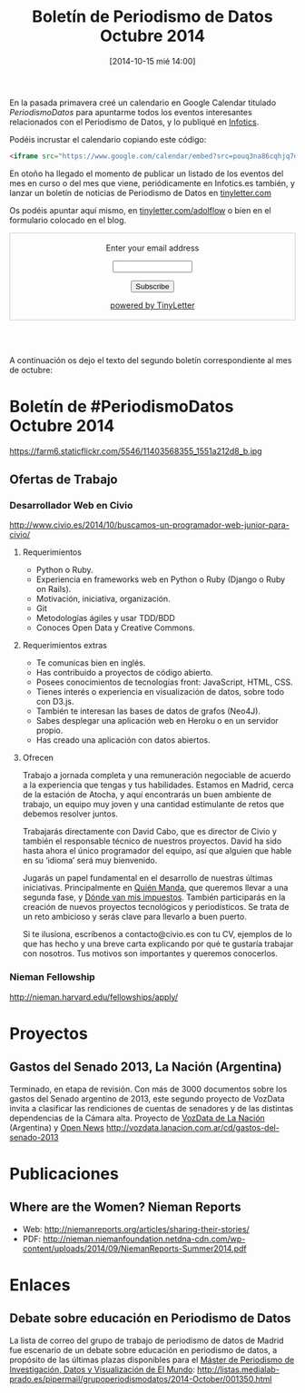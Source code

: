 #+BLOG: infotics
#+CATEGORY: calendario, evento, periodismodatos 
#+TAGS: boletín, periodismodatos, tinyletter, 
#+DESCRIPTION: Presentación del boletín de Periodismo de Datos para estar al tanto sobre todo de eventos relacionados de periodismo de datos, pero también de presentaciones, enlaces, webs, ponencias, libros o cualquier otra producción cultural relacionada
#+TITLE: Boletín de Periodismo de Datos Octubre 2014
#+DATE: [2014-10-15 mié 14:00]
#+OPTIONS: toc:nil num:nil todo:nil pri:nil tags:nil ^:nil TeX:nil

En la pasada primavera creé un calendario en Google Calendar titulado [[pouq3na86cqhjq7dsurteupqm0@group.calendar.google.com][PeriodismoDatos]] para apuntarme todos los eventos interesantes relacionados con el Periodismo de Datos, y lo publiqué en [[http://s.coop/1v0jc][Infotics]].

Podéis incrustar el calendario copiando este código:
#+BEGIN_SRC HTML
<iframe src="https://www.google.com/calendar/embed?src=pouq3na86cqhjq7dsurteupqm0%40group.calendar.google.com&ctz=Europe/Madrid" style="border: 0" width="800" height="600" frameborder="0" scrolling="no"></iframe>
#+END_SRC 

En otoño ha llegado el momento de publicar un listado de los eventos del mes en curso o del mes que viene, periódicamente en Infotics.es también, y lanzar un boletín de noticias de Periodismo de Datos en [[https://tinyletter.com/adolflow][tinyletter.com]]

Os podéis apuntar aquí mismo, en [[https://tinyletter.com/adolflow][tinyletter.com/adolflow]] o bien en el formulario colocado en el blog.
#+BEGIN_HTML
 <form style="border:1px solid #ccc;padding:3px;text-align:center;" action="https://tinyletter.com/adolflow" method="post" target="popupwindow" onsubmit="window.open('https://tinyletter.com/adolflow', 'popupwindow', 'scrollbars=yes,width=800,height=600');return true"><p><label for="tlemail">Enter your email address</label></p><p><input type="text" style="width:140px" name="email" id="tlemail" /></p><input type="hidden" value="1" name="embed"/><input type="submit" value="Subscribe" /><p><a href="https://tinyletter.com" target="_blank">powered by TinyLetter</a></p></form><br /><br /> 
#+END_HTML


A continuación os dejo el texto del segundo boletín correspondiente al mes de octubre:

* Boletín de #PeriodismoDatos Octubre 2014
#+CAPTION: Momento del taller de producción periodismo de datos de 2013 con Aron Pilhofer. Medialab-Prado 
#+ATTR_HTML: alt="Momento del taller de producción periodismo de datos de 2013 con Aron Pilhofer. Medialab-Prado"
https://farm6.staticflickr.com/5546/11403568355_1551a212d8_b.jpg
** Ofertas de Trabajo
*** Desarrollador Web en Civio
http://www.civio.es/2014/10/buscamos-un-programador-web-junior-para-civio/
**** Requerimientos

- Python o Ruby.
- Experiencia en frameworks web en Python o Ruby (Django o Ruby on Rails).
- Motivación, iniciativa, organización.
- Git
- Metodologías ágiles y usar TDD/BDD
- Conoces Open Data y Creative Commons.
**** Requerimientos extras
- Te comunicas bien en inglés.
- Has contribuido a proyectos de código abierto.
- Posees conocimientos de tecnologías front: JavaScript, HTML, CSS.
- Tienes interés o experiencia en visualización de datos, sobre todo con D3.js.
- También te interesan las bases de datos de grafos (Neo4J).
- Sabes desplegar una aplicación web en Heroku o en un servidor propio.
- Has creado una aplicación con datos abiertos.

**** Ofrecen

Trabajo a jornada completa y una remuneración negociable de acuerdo a la experiencia que tengas y tus habilidades. Estamos en Madrid, cerca de la estación de Atocha, y aquí encontrarás un buen ambiente de trabajo, un equipo muy joven y una cantidad estimulante de retos que debemos resolver juntos.

Trabajarás directamente con David Cabo, que es director de Civio y también el responsable técnico de nuestros proyectos. David ha sido hasta ahora el único programador del equipo, así que alguien que hable en su ‘idioma’ será muy bienvenido.

Jugarás un papel fundamental en el desarrollo de nuestras últimas iniciativas. Principalmente en [[http://quienmanda.es/][Quién Manda]], que queremos llevar a una segunda fase, y [[http://www.dondevanmisimpuestos.es/][Dónde van mis impuestos]]. También participarás en la creación de nuevos proyectos tecnológicos y periodísticos. Se trata de un reto ambicioso y serás clave para llevarlo a buen puerto.

Si te ilusiona, escríbenos a contacto@civio.es con tu CV, ejemplos de lo que has hecho y una breve carta explicando por qué te gustaría trabajar con nosotros. Tus motivos son importantes y queremos conocerlos.

*** Nieman Fellowship
http://nieman.harvard.edu/fellowships/apply/


* Proyectos

** Gastos del Senado 2013, La Nación (Argentina)
Terminado, en etapa de revisión.
Con más de 3000 documentos sobre los gastos del Senado argentino de 2013, este segundo proyecto de VozData invita a clasificar las rendiciones de cuentas de senadores y de las distintas dependencias de la Cámara alta. 
Proyecto de [[http://vozdata.lanacion.com.ar][VozData de La Nación]] (Argentina) y [[http://www.opennews.org][Open News]]
http://vozdata.lanacion.com.ar/cd/gastos-del-senado-2013

* Publicaciones
** Where are the Women? Nieman Reports
- Web: http://niemanreports.org/articles/sharing-their-stories/
- PDF: http://nieman.niemanfoundation.netdna-cdn.com/wp-content/uploads/2014/09/NiemanReports-Summer2014.pdf

* Enlaces

** Debate sobre educación en Periodismo de Datos
La lista de correo del grupo de trabajo de periodismo de datos de Madrid fue escenario de un debate sobre educación en periodismo de datos, a propósito de las últimas plazas disponibles para el [[http://www.escuelaunidadeditorial.es/master-periodismo-de-investigacion/masinvestigacion.html][Máster de Periodismo de Investigación, Datos y Visualización de El Mundo]]:
http://listas.medialab-prado.es/pipermail/grupoperiodismodatos/2014-October/001350.html


